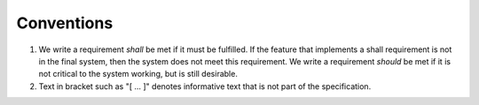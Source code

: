 .. _sec_conventions:

Conventions
-----------

#. We write a requirement *shall* be met if it must be fulfilled.
   If the feature that implements a shall requirement is not in the final system,
   then the system does not meet this requirement.
   We write a requirement *should* be met if it is not critical
   to the system working, but is still desirable.
#. Text in bracket such as "[ ... ]" denotes informative text that is
   not part of the specification.
